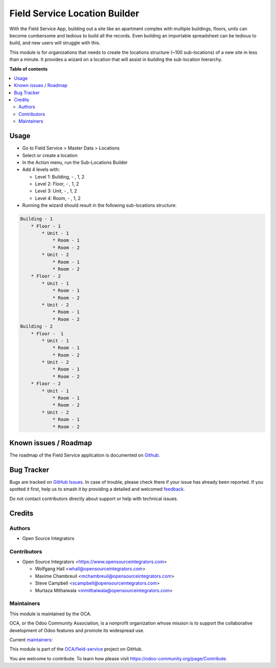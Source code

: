 ==============================
Field Service Location Builder
==============================

.. 
   !!!!!!!!!!!!!!!!!!!!!!!!!!!!!!!!!!!!!!!!!!!!!!!!!!!!
   !! This file is generated by oca-gen-addon-readme !!
   !! changes will be overwritten.                   !!
   !!!!!!!!!!!!!!!!!!!!!!!!!!!!!!!!!!!!!!!!!!!!!!!!!!!!
   !! source digest: sha256:92d7fd273cb45a344299e1c1ff041c2407d3b8747eee233a2ada34909d386d4c
   !!!!!!!!!!!!!!!!!!!!!!!!!!!!!!!!!!!!!!!!!!!!!!!!!!!!

.. |badge1| image:: https://img.shields.io/badge/maturity-Beta-yellow.png
    :target: https://odoo-community.org/page/development-status
    :alt: Beta
.. |badge2| image:: https://img.shields.io/badge/licence-AGPL--3-blue.png
    :target: http://www.gnu.org/licenses/agpl-3.0-standalone.html
    :alt: License: AGPL-3
.. |badge3| image:: https://img.shields.io/badge/github-OCA%2Ffield--service-lightgray.png?logo=github
    :target: https://github.com/OCA/field-service/tree/14.0/fieldservice_location_builder
    :alt: OCA/field-service
.. |badge4| image:: https://img.shields.io/badge/weblate-Translate%20me-F47D42.png
    :target: https://translation.odoo-community.org/projects/field-service-14-0/field-service-14-0-fieldservice_location_builder
    :alt: Translate me on Weblate
.. |badge5| image:: https://img.shields.io/badge/runboat-Try%20me-875A7B.png
    :target: https://runboat.odoo-community.org/builds?repo=OCA/field-service&target_branch=14.0
    :alt: Try me on Runboat

|badge1| |badge2| |badge3| |badge4| |badge5|

With the Field Service App, building out a site like an apartment complex
with multiple buildings, floors, units can become cumbersome and
tedious to build all the records. Even building an importable spreadsheet
can be tedious to build, and new users will struggle with this.

This module is for organizations that needs to create the locations
structure (~100 sub-locations) of a new site in less than a minute.
It provides a wizard on a location that will assist in building the
sub-location hierarchy.

**Table of contents**

.. contents::
   :local:

Usage
=====

* Go to Field Service > Master Data > Locations
* Select or create a location
* In the Action menu, run the Sub-Locations Builder
* Add 4 levels with:

  * Level 1: Building, - , 1, 2
  * Level 2: Floor, - , 1, 2
  * Level 3: Unit, - , 1, 2
  * Level 4: Room, - , 1, 2

* Running the wizard should result in the following sub-locations structure:

.. code-block::

    Building - 1
        * Floor - 1
            * Unit - 1
                * Room - 1
                * Room - 2
            * Unit - 2
                * Room - 1
                * Room - 2
        * Floor - 2
            * Unit - 1
                * Room - 1
                * Room - 2
            * Unit - 2
                * Room - 1
                * Room - 2
    Building - 2
        * Floor -  1
            * Unit - 1
                * Room - 1
                * Room - 2
            * Unit - 2
                * Room - 1
                * Room - 2
        * Floor - 2
            * Unit - 1
                * Room - 1
                * Room - 2
            * Unit - 2
                * Room - 1
                * Room - 2

Known issues / Roadmap
======================

The roadmap of the Field Service application is documented on
`Github <https://github.com/OCA/field-service/issues/1>`_.

Bug Tracker
===========

Bugs are tracked on `GitHub Issues <https://github.com/OCA/field-service/issues>`_.
In case of trouble, please check there if your issue has already been reported.
If you spotted it first, help us to smash it by providing a detailed and welcomed
`feedback <https://github.com/OCA/field-service/issues/new?body=module:%20fieldservice_location_builder%0Aversion:%2014.0%0A%0A**Steps%20to%20reproduce**%0A-%20...%0A%0A**Current%20behavior**%0A%0A**Expected%20behavior**>`_.

Do not contact contributors directly about support or help with technical issues.

Credits
=======

Authors
~~~~~~~

* Open Source Integrators

Contributors
~~~~~~~~~~~~

* Open Source Integrators <https://www.opensourceintegrators.com>

  * Wolfgang Hall <whall@opensourceintegrators.com>
  * Maxime Chambreuil <mchambreuil@opensourceintegrators.com>
  * Steve Campbell <scampbell@opensourceintegrators.com>
  * Murtaza Mithaiwala <mmithaiwala@opensourceintegrators.com>

Maintainers
~~~~~~~~~~~

This module is maintained by the OCA.

.. image:: https://odoo-community.org/logo.png
   :alt: Odoo Community Association
   :target: https://odoo-community.org

OCA, or the Odoo Community Association, is a nonprofit organization whose
mission is to support the collaborative development of Odoo features and
promote its widespread use.

.. |maintainer-osi-scampbell| image:: https://github.com/osi-scampbell.png?size=40px
    :target: https://github.com/osi-scampbell
    :alt: osi-scampbell
.. |maintainer-max3903| image:: https://github.com/max3903.png?size=40px
    :target: https://github.com/max3903
    :alt: max3903

Current `maintainers <https://odoo-community.org/page/maintainer-role>`__:

|maintainer-osi-scampbell| |maintainer-max3903| 

This module is part of the `OCA/field-service <https://github.com/OCA/field-service/tree/14.0/fieldservice_location_builder>`_ project on GitHub.

You are welcome to contribute. To learn how please visit https://odoo-community.org/page/Contribute.
